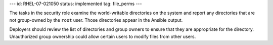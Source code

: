 ---
id: RHEL-07-021050
status: implemented
tag: file_perms
---

The tasks in the security role examine the world-writable directories on the
system and report any directories that are not group-owned by the ``root``
user. Those directories appear in the Ansible output.

Deployers should review the list of directories and group owners to ensure
that they are appropriate for the directory. Unauthorized group ownership
could allow certain users to modify files from other users.
